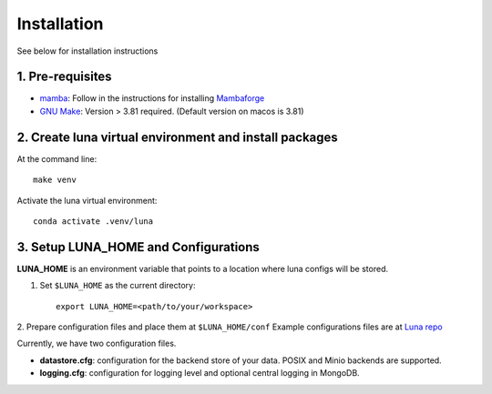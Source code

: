 .. highlight:: shell

============
Installation
============

See below for installation instructions

1. Pre-requisites
-----------------

- `mamba <https://mamba.readthedocs.io/en/latest/installation.html>`_:
  Follow in the instructions for installing `Mambaforge
  <https://github.com/conda-forge/miniforge#mambaforge>`_
- `GNU Make <https://www.gnu.org/software/make/>`_:
  Version > 3.81 required. (Default version on macos is 3.81)

2. Create luna virtual environment and install packages
-------------------------------------------------------

At the command line::

    make venv

Activate the luna virtual environment::

    conda activate .venv/luna


3. Setup LUNA_HOME and Configurations
-------------------------------------

**LUNA_HOME** is an environment variable that points to a location where luna configs will be stored.

1. Set ``$LUNA_HOME`` as the current directory::

    export LUNA_HOME=<path/to/your/workspace>

2. Prepare configuration files and place them at ``$LUNA_HOME/conf``
Example configurations files are at `Luna repo <https://github.com/msk-mind/luna/tree/dev/conf>`_

Currently, we have two configuration files.

- **datastore.cfg**: configuration for the backend store of your data. POSIX and Minio backends are supported.
- **logging.cfg**: configuration for logging level and optional central logging in MongoDB.

